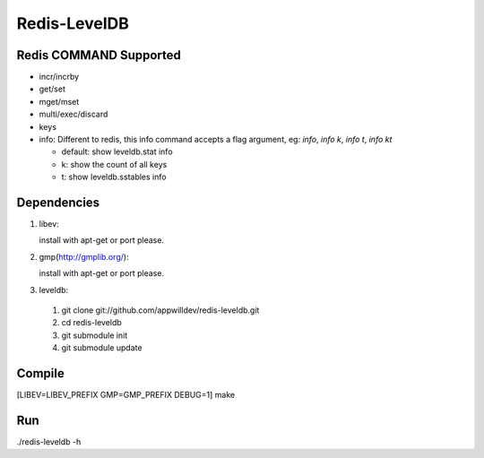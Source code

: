 .. -*- rst -*-

Redis-LevelDB
============================================================

Redis COMMAND Supported
------------------------------------------------------------

* incr/incrby
* get/set
* mget/mset
* multi/exec/discard
* keys
* info: Different to redis, this info command accepts a flag argument,
  eg: `info`, `info k`, `info t`, `info kt`
  
  * default: show leveldb.stat info
  * k: show the count of all keys
  * t: show leveldb.sstables info

Dependencies
------------------------------------------------------------
1. libev:
   
   install with apt-get or port please.
   
2. gmp(http://gmplib.org/):
   
   install with apt-get or port please.

3. leveldb:
   
  #. git clone git://github.com/appwilldev/redis-leveldb.git
  #. cd redis-leveldb
  #. git submodule init
  #. git submodule update

Compile
------------------------------------------------------------

[LIBEV=LIBEV_PREFIX GMP=GMP_PREFIX DEBUG=1] make

Run
------------------------------------------------------------

./redis-leveldb -h


    
